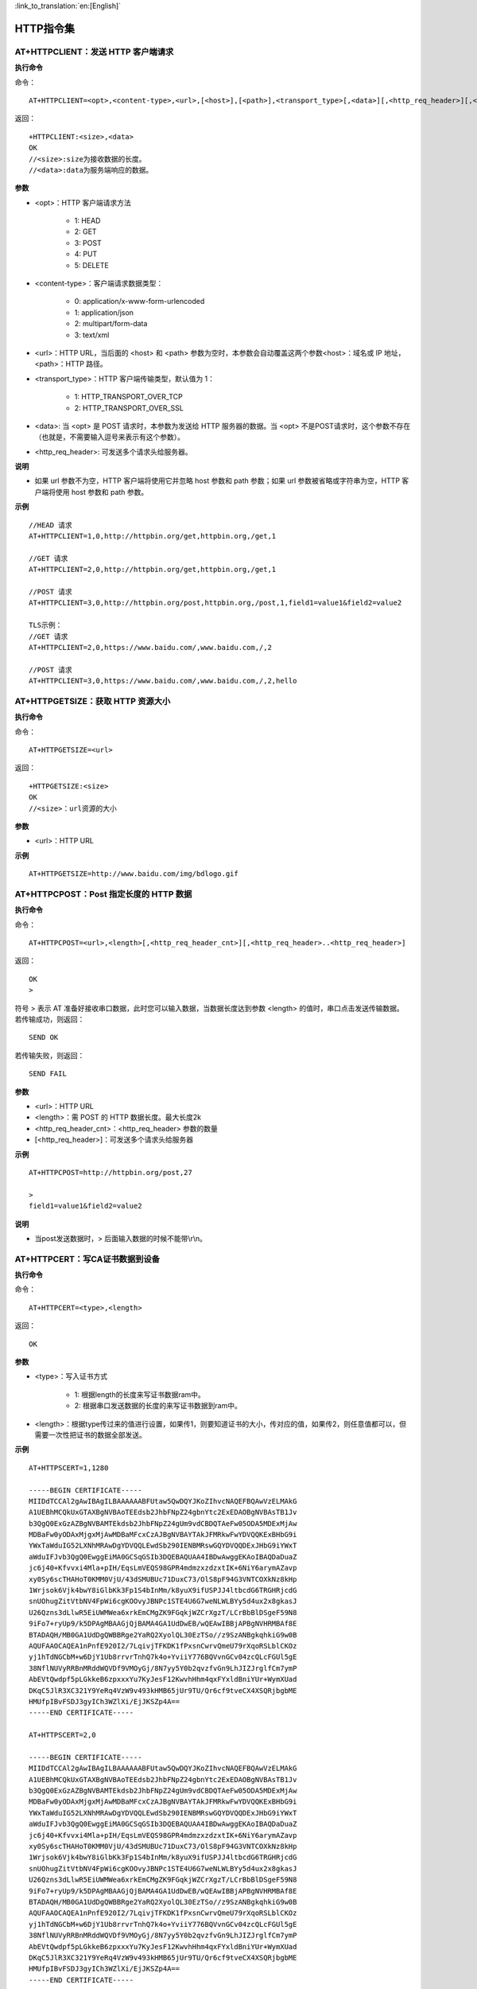 
:link_to_translation:`en:[English]`

HTTP指令集
=================


--------------------------------------------
AT+HTTPCLIENT：发送 HTTP 客户端请求
--------------------------------------------

**执行命令**

命令：
::

	AT+HTTPCLIENT=<opt>,<content-type>,<url>,[<host>],[<path>],<transport_type>[,<data>][,<http_req_header>][,<http_req_header>][...]

返回：
::

	+HTTPCLIENT:<size>,<data>
	OK
	//<size>:size为接收数据的长度。
	//<data>:data为服务端响应的数据。

**参数**

- <opt>：HTTP 客户端请求方法

	+ 1: HEAD
	+ 2: GET
	+ 3: POST
	+ 4: PUT
	+ 5: DELETE

- <content-type>：客户端请求数据类型：

	+ 0: application/x-www-form-urlencoded
	+ 1: application/json
	+ 2: multipart/form-data
	+ 3: text/xml

- <url>：HTTP URL，当后面的 <host> 和 <path> 参数为空时，本参数会自动覆盖这两个参数<host>：域名或 IP 地址，<path>：HTTP 路径。
- <transport_type>：HTTP 客户端传输类型，默认值为 1：

	+ 1: HTTP_TRANSPORT_OVER_TCP
	+ 2: HTTP_TRANSPORT_OVER_SSL

- <data>: 当 <opt> 是 POST 请求时，本参数为发送给 HTTP 服务器的数据。当 <opt> 不是POST请求时，这个参数不存在（也就是，不需要输入逗号来表示有这个参数）。
- <http_req_header>: 可发送多个请求头给服务器。

**说明**

- 如果 url 参数不为空，HTTP 客户端将使用它并忽略 host 参数和 path 参数；如果 url 参数被省略或字符串为空，HTTP 客户端将使用 host 参数和 path 参数。

**示例**
::

	//HEAD 请求
	AT+HTTPCLIENT=1,0,http://httpbin.org/get,httpbin.org,/get,1

	//GET 请求
	AT+HTTPCLIENT=2,0,http://httpbin.org/get,httpbin.org,/get,1

	//POST 请求
	AT+HTTPCLIENT=3,0,http://httpbin.org/post,httpbin.org,/post,1,field1=value1&field2=value2

	TLS示例：
	//GET 请求
	AT+HTTPCLIENT=2,0,https://www.baidu.com/,www.baidu.com,/,2

	//POST 请求
	AT+HTTPCLIENT=3,0,https://www.baidu.com/,www.baidu.com,/,2,hello


-----------------------------------------------
AT+HTTPGETSIZE：获取 HTTP 资源大小
-----------------------------------------------

**执行命令**

命令：
::

	AT+HTTPGETSIZE=<url>

返回：
::

	+HTTPGETSIZE:<size>
	OK
	//<size>：url资源的大小

**参数**

- <url>：HTTP URL

**示例**
::

	AT+HTTPGETSIZE=http://www.baidu.com/img/bdlogo.gif


------------------------------------------
AT+HTTPCPOST：Post 指定长度的 HTTP 数据
------------------------------------------

**执行命令**

命令：
::

	AT+HTTPCPOST=<url>,<length>[,<http_req_header_cnt>][,<http_req_header>..<http_req_header>]

返回：
::

	OK
	>

符号 > 表示 AT 准备好接收串口数据，此时您可以输入数据，当数据长度达到参数 <length> 的值时，串口点击发送传输数据。 若传输成功，则返回：
::

	SEND OK

若传输失败，则返回：
::

	SEND FAIL

**参数**

- <url>：HTTP URL
- <length>：需 POST 的 HTTP 数据长度。最大长度2k
- <http_req_header_cnt>：<http_req_header> 参数的数量
- [<http_req_header>]：可发送多个请求头给服务器

**示例**
::

	AT+HTTPCPOST=http://httpbin.org/post,27
	
	>
	field1=value1&field2=value2

**说明**

- 当post发送数据时，> 后面输入数据的时候不能带\\r\\n。


------------------------------------------
AT+HTTPCERT：写CA证书数据到设备
------------------------------------------

**执行命令**

命令：
::

	AT+HTTPCERT=<type>,<length>

返回：
::

	OK

**参数**

- <type>：写入证书方式

	- 1: 根据length的长度来写证书数据ram中。
	- 2: 根据串口发送数据的长度的来写证书数据到ram中。

- <length>：根据type传过来的值进行设置，如果传1，则要知道证书的大小，传对应的值，如果传2，则任意值都可以，但需要一次性把证书的数据全部发送。


**示例**
::

	AT+HTTPSCERT=1,1280

	-----BEGIN CERTIFICATE-----
	MIIDdTCCAl2gAwIBAgILBAAAAAABFUtaw5QwDQYJKoZIhvcNAQEFBQAwVzELMAkG
	A1UEBhMCQkUxGTAXBgNVBAoTEEdsb2JhbFNpZ24gbnYtc2ExEDAOBgNVBAsTB1Jv
	b3QgQ0ExGzAZBgNVBAMTEkdsb2JhbFNpZ24gUm9vdCBDQTAeFw05ODA5MDExMjAw
	MDBaFw0yODAxMjgxMjAwMDBaMFcxCzAJBgNVBAYTAkJFMRkwFwYDVQQKExBHbG9i
	YWxTaWduIG52LXNhMRAwDgYDVQQLEwdSb290IENBMRswGQYDVQQDExJHbG9iYWxT
	aWduIFJvb3QgQ0EwggEiMA0GCSqGSIb3DQEBAQUAA4IBDwAwggEKAoIBAQDaDuaZ
	jc6j40+Kfvvxi4Mla+pIH/EqsLmVEQS98GPR4mdmzxzdzxtIK+6NiY6arymAZavp
	xy0Sy6scTHAHoT0KMM0VjU/43dSMUBUc71DuxC73/OlS8pF94G3VNTCOXkNz8kHp
	1Wrjsok6Vjk4bwY8iGlbKk3Fp1S4bInMm/k8yuX9ifUSPJJ4ltbcdG6TRGHRjcdG
	snUOhugZitVtbNV4FpWi6cgKOOvyJBNPc1STE4U6G7weNLWLBYy5d4ux2x8gkasJ
	U26Qzns3dLlwR5EiUWMWea6xrkEmCMgZK9FGqkjWZCrXgzT/LCrBbBlDSgeF59N8
	9iFo7+ryUp9/k5DPAgMBAAGjQjBAMA4GA1UdDwEB/wQEAwIBBjAPBgNVHRMBAf8E
	BTADAQH/MB0GA1UdDgQWBBRge2YaRQ2XyolQL30EzTSo//z9SzANBgkqhkiG9w0B
	AQUFAAOCAQEA1nPnfE920I2/7LqivjTFKDK1fPxsnCwrvQmeU79rXqoRSLblCKOz
	yj1hTdNGCbM+w6DjY1Ub8rrvrTnhQ7k4o+YviiY776BQVvnGCv04zcQLcFGUl5gE
	38NflNUVyRRBnMRddWQVDf9VMOyGj/8N7yy5Y0b2qvzfvGn9LhJIZJrglfCm7ymP
	AbEVtQwdpf5pLGkkeB6zpxxxYu7KyJesF12KwvhHhm4qxFYxldBniYUr+WymXUad
	DKqC5JlR3XC321Y9YeRq4VzW9v493kHMB65jUr9TU/Qr6cf9tveCX4XSQRjbgbME
	HMUfpIBvFSDJ3gyICh3WZlXi/EjJKSZp4A==
	-----END CERTIFICATE-----

	AT+HTTPSCERT=2,0

	-----BEGIN CERTIFICATE-----
	MIIDdTCCAl2gAwIBAgILBAAAAAABFUtaw5QwDQYJKoZIhvcNAQEFBQAwVzELMAkG
	A1UEBhMCQkUxGTAXBgNVBAoTEEdsb2JhbFNpZ24gbnYtc2ExEDAOBgNVBAsTB1Jv
	b3QgQ0ExGzAZBgNVBAMTEkdsb2JhbFNpZ24gUm9vdCBDQTAeFw05ODA5MDExMjAw
	MDBaFw0yODAxMjgxMjAwMDBaMFcxCzAJBgNVBAYTAkJFMRkwFwYDVQQKExBHbG9i
	YWxTaWduIG52LXNhMRAwDgYDVQQLEwdSb290IENBMRswGQYDVQQDExJHbG9iYWxT
	aWduIFJvb3QgQ0EwggEiMA0GCSqGSIb3DQEBAQUAA4IBDwAwggEKAoIBAQDaDuaZ
	jc6j40+Kfvvxi4Mla+pIH/EqsLmVEQS98GPR4mdmzxzdzxtIK+6NiY6arymAZavp
	xy0Sy6scTHAHoT0KMM0VjU/43dSMUBUc71DuxC73/OlS8pF94G3VNTCOXkNz8kHp
	1Wrjsok6Vjk4bwY8iGlbKk3Fp1S4bInMm/k8yuX9ifUSPJJ4ltbcdG6TRGHRjcdG
	snUOhugZitVtbNV4FpWi6cgKOOvyJBNPc1STE4U6G7weNLWLBYy5d4ux2x8gkasJ
	U26Qzns3dLlwR5EiUWMWea6xrkEmCMgZK9FGqkjWZCrXgzT/LCrBbBlDSgeF59N8
	9iFo7+ryUp9/k5DPAgMBAAGjQjBAMA4GA1UdDwEB/wQEAwIBBjAPBgNVHRMBAf8E
	BTADAQH/MB0GA1UdDgQWBBRge2YaRQ2XyolQL30EzTSo//z9SzANBgkqhkiG9w0B
	AQUFAAOCAQEA1nPnfE920I2/7LqivjTFKDK1fPxsnCwrvQmeU79rXqoRSLblCKOz
	yj1hTdNGCbM+w6DjY1Ub8rrvrTnhQ7k4o+YviiY776BQVvnGCv04zcQLcFGUl5gE
	38NflNUVyRRBnMRddWQVDf9VMOyGj/8N7yy5Y0b2qvzfvGn9LhJIZJrglfCm7ymP
	AbEVtQwdpf5pLGkkeB6zpxxxYu7KyJesF12KwvhHhm4qxFYxldBniYUr+WymXUad
	DKqC5JlR3XC321Y9YeRq4VzW9v493kHMB65jUr9TU/Qr6cf9tveCX4XSQRjbgbME
	HMUfpIBvFSDJ3gyICh3WZlXi/EjJKSZp4A==
	-----END CERTIFICATE-----


----------------------------------------------------
AT+OTA：设备OTA升级
----------------------------------------------------

**执行命令**

命令：
::

	AT+OTA=<url>

返回：
::

	OK
	//同时去下载升级文件到FLASH，下载完成之后启动bootloader进行升级。

**参数**

- <url>：升级文件的HTTP URL

**示例**
::

	AT+OTA=http://192.168.0.104/bk7231_bsp.rbl


----------------------------------------------------
AT+CWSTARTSMART：设备配网选择
----------------------------------------------------

**执行命令**

命令：
::

	AT+CWSTARTSMART=<type>,<auth floor>

返回：
::

	OK

**参数**

- <type>：类型

	- 1: ble
	- 2: AirKiss
	- 3:ble+AirKiss

- <auth floor>: Wi-Fi 认证模式阈值，暂不用此值，默认0

	- 0: OPEN（默认）
	- 1: WEP
	- 2: WPA_PSK
	- 3: WPA2_PSK
	- 4: WPA_WPA2_PSK
	- 5: WPA2_ENTERPRISE
	- 6: WPA3_PSK
	- 7: WPA2_WPA3_PSK

**示例**
::

	AT+CWSTARTSMART =1,0
	AT+CWSTARTSMART =2,0
	AT+CWSTARTSMART =3,0

**说明**

- airkiss配网是通过微信小程序物联网常用开发工具里面的airkiss配网，设备发送AT指令后在小程序输入账号和密码即可。
- BLE配网是设备通过AT指令发送ble广播名7238，NRF connect连上设备的蓝牙广播之后选择发送数据到设备，数据格式选择TEXT，数据参考如下：012TP-LINK_10860812345678

	- 第一个字节为数据类型，默认是0表示发送账号和密码。
	- 第二三个字节为ssid长度ssid_len如：12。
	- 第四到第N字节是通过ssid获取ssid的字串如TP-LINK_1086。
	- 第ssid_len+3+1个字节到ssid_len+3+2字节是passwd长度password_len如：08。
	- 第ssid_len+5+1个字节开始到ssid_len+5+1+password_len是passwd字串如：12345678。

Ble配网操作如图所示：

.. figure:: ./../../_static/at_http_cwstartsmart1.png
    :align: center
    :alt: step_1
    :figclass: align-center

    step 1

.. figure:: ./../../_static/at_http_cwstartsmart2.png
    :align: center
    :alt: step_2
    :figclass: align-center

    step 2

----------------------------------------------------
AT+CWSTOPSMART：停止配网
----------------------------------------------------

**执行命令**

命令：
::

	AT+CWSTOPTSMART

返回：
::

	OK

